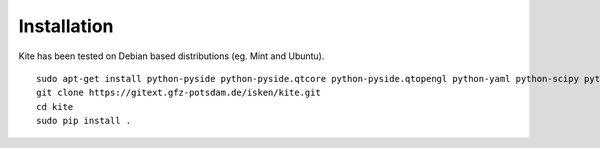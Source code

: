 Installation
=========================
Kite has been tested on Debian based distributions (eg. Mint and Ubuntu).

::

    sudo apt-get install python-pyside python-pyside.qtcore python-pyside.qtopengl python-yaml python-scipy python-numpy
    git clone https://gitext.gfz-potsdam.de/isken/kite.git
    cd kite
    sudo pip install .
